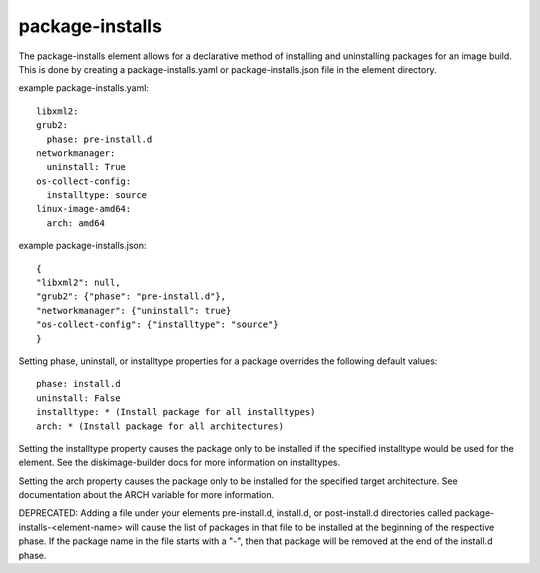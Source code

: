 ================
package-installs
================

The package-installs element allows for a declarative method of installing and
uninstalling packages for an image build. This is done by creating a
package-installs.yaml or package-installs.json file in the element directory.


example package-installs.yaml::

 libxml2:
 grub2:
   phase: pre-install.d
 networkmanager:
   uninstall: True
 os-collect-config:
   installtype: source
 linux-image-amd64:
   arch: amd64

example package-installs.json::

    {
    "libxml2": null,
    "grub2": {"phase": "pre-install.d"},
    "networkmanager": {"uninstall": true}
    "os-collect-config": {"installtype": "source"}
    }


Setting phase, uninstall, or installtype properties for a package overrides
the following default values::

    phase: install.d
    uninstall: False
    installtype: * (Install package for all installtypes)
    arch: * (Install package for all architectures)

Setting the installtype property causes the package only to be installed if
the specified installtype would be used for the element. See the
diskimage-builder docs for more information on installtypes.

Setting the arch property causes the package only to be installed for the
specified target architecture. See documentation about the ARCH variable
for more information.

DEPRECATED: Adding a file under your elements pre-install.d, install.d, or
post-install.d directories called package-installs-<element-name> will cause
the list of packages in that file to be installed at the beginning of the
respective phase.  If the package name in the file starts with a "-", then
that package will be removed at the end of the install.d phase.
